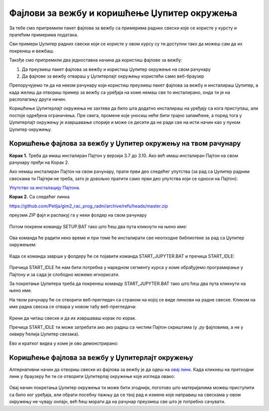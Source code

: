 Фајлови за вежбу и коришћење Џупитер окружења
=============================================

За тебе смо припремили пакет фајлова за вежбу са примерима радних свески које се користе у курсту и пратећим примерима података.

Сви примери Џупитер радних свески који се користе у овом курсу су ти доступни тако да можеш сам да их покренеш и вежбаш. 

Такође смо припремили два једноставна начина да користиш фајлове за вежбу:

1. Да преузмеш пакет фајлова за вежбу и користиш Џупитер окружење на свом рачунару
2. Да фајлове за вежбу отвараш у Џупитерлајт окружењу користећи само веб-браузер

Препоручујемо ти да на неком рачунару који користиш преузмеш пакет фајлова за вежбу и инсталираш Џупитер, 
а када желиш да отвориш пример за вежбу са уређаја на коме немаш све то инсталирано, онда ти је на раслолагању други начин.

Коришћење Џупитерлајт окружења не захтева да било шта додатно инсталираш на уређају са кога приступаш, али постоје одређена ограничења. Пре свега, промене које уносиш неће бити трајно запамћене, а поред тога у Џупитерлајт окружењу је извршавање спорије и може се десити да не ради све на исти начин као у пуном Џупитер окружењу.


Коришћење фајлова за вежбу у Џупитер окружењу на твом рачунару
--------------------------------------------------------------

**Корак 1.** Треба да имаш инсталиран Пајтон у верзији 3.7 до 3.10. Ако већ имаш инсталиран Пајтон на свом рачунару пређи на Корак 2.

Ако немаш инсталиран Пајтон на свом рачунару, прати први део следећег упутства (за рад са Џупитер радним свескама ти Пајгејм не треба, зато је довољно пратити само први део упутства који се односи на Пајтон):


`Упутство за инсталацију Пајтона <https://petljamediastorage.blob.core.windows.net/root/Media/Default/Help/Uputstvo%20Python%20pygame.pdf>`_.

**Корак 2.** Са следећег линка


`https://github.com/Petlja/gim2_rac_prog_radni/archive/refs/heads/master.zip <https://github.com/Petlja/gim2_rac_prog_radni/archive/refs/heads/master.zip>`_

преузми *ZIP* фајл и распакуј га у неки фолдер на свом рачунару


.. figure:: ../../_images/inst101m.jpg
   :width: 780px
   :align: center
   :class: screenshot-shadow

Потом покрени команду SETUP.BAT тако што ћеш два пута кликнути на њено име:


.. figure:: ../../_images/inst101n.png
   :width: 780px
   :align: center
   :class: screenshot-shadow

Ова команда ће радити неко време и при томе ће инсталирати све неопходне библиотеке
за рад са Џупитер окружењем:

.. figure:: ../../_images/inst101c.jpg
   :width: 780px
   :align: center
   :class: screenshot-shadow

Када се команда заврши у фолдеру ће се појавити команда START_JUPYTER.BAT и пречица
START_IDLE:

.. figure:: ../../_images/inst101p.png
   :width: 780px
   :align: center
   :class: screenshot-shadow
   
Пречица START_IDLE ће нам бити потребна у наредном сегменту курса у коме обрађујемо
програмирање у Пајтону и за сада је слободно можемо игнорисати.

За покретање Џупитера треба да покренеш команду START_JUPYTER.BAT
тако што ћеш два пута кликнути на њено име.

На твом рачунару ће се отворити веб-прегледач са страном на којој се
виде линкови на радне свеске. Кликом на име радна свеска се отвара у новом табу веб-прегледача:


.. figure:: ../../_images/inst103.png
   :width: 780px
   :align: center
   :class: screenshot-shadow

Крени да читаш свеске и да их извршаваш корак по корак.

Пречица START_IDLE ти може затребати ако ако радиш са чистим Пајтон скриштама 
(у `.py` фајловима, а не у оквиру ћелија Џупитер свезака).

Ево и кратког видеа у коме је ово демонстрирано:

.. ytpopup:: LRMlIIv1maQ
   :width: 735
   :height: 415
   :align: center


Коришћење фајлова за вежбу у Џупитерлајт окружењу
-------------------------------------------------

Алтернативни начин да отвориш свеске из фајлова за вежбу је да одеш на `овај линк <https://petlja.github.io/gim2_rac_prog_radni/lab/index.html>`_. Када кликнеш на претходни линк у браузеру ће ти се отворити Џупитерлај окружење које изгледа овако: 

.. figure:: ../../_images/jupyter_lite.png
   :width: 780px
   :align: center
   :class: screenshot-shadow

Овај начин покретања Џупитер окружења ти може бити згоднији, поготово што материјалима можеш приступити са било ког уређаја, али обрати посебну пажњу да се твој рад и измене које направиш на свескама у овом окружењу не чувају онлајн, већ ћеш морати да на рачунар преузмеш све што је потребно сачувати.
